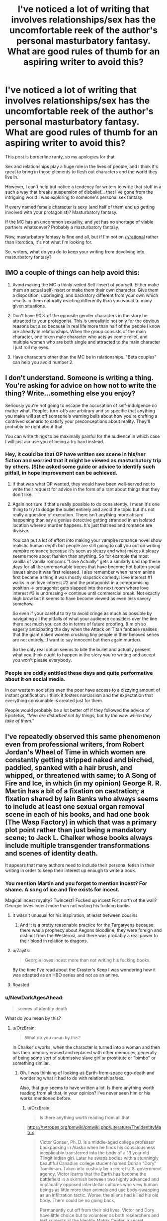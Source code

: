 #+TITLE: I've noticed a lot of writing that involves relationships/sex has the uncomfortable reek of the author's personal masturbatory fantasy. What are good rules of thumb for an aspiring writer to avoid this?

* I've noticed a lot of writing that involves relationships/sex has the uncomfortable reek of the author's personal masturbatory fantasy. What are good rules of thumb for an aspiring writer to avoid this?
:PROPERTIES:
:Author: Crotchfirefly
:Score: 54
:DateUnix: 1542913468.0
:DateShort: 2018-Nov-22
:END:
This post is borderline ranty, so my apologies for that.

Sex and relationships play a huge role in the lives of people, and I think it's great to bring in those elements to flesh out characters and the world they live in.

However, I can't help but notice a tendency for writers to write that stuff in a such a way that breaks suspension of disbelief... that I've gone from the intriguing world I was exploring to someone's personal sex fantasy.

If every named female character is sexy (and half of them end up getting involved with your protagonist)? Masturbatory fantasy.

If the MC has an uncommon sexuality, and yet has no shortage of viable partners whatsoever? Probably a masturbatory fantasy.

Now, masturbatory fantasy is fine and all, but if I'm not on [[/r/rational]] rather than literotica, it's not what I'm looking for.

So, writers, what do you do to keep your writing from devolving into masturbatory fantasy?


** IMO a couple of things can help avoid this:

1. Avoid making the MC a thinly-veiled Self-Insert of yourself. Either make them an actual self-insert or make them their own character. Give them a disposition, upbringing, and backstory different from your own which results in them naturally reacting differently than you would to many given situations.

2. Don't have 90% of the opposite gender characters in the story be attracted to your protagonist. This is unrealistic not only for the obvious reasons but also because in real life more than half of the people I know are already in relationships. When the group consists of the main character, one token male character who acts as comic relief, and multiple women who are both single and attracted to the main character I just roll my eyes.

3. Have characters other than the MC be in relationships. "Beta couples" can help you avoid number 2.
:PROPERTIES:
:Author: Timewinders
:Score: 31
:DateUnix: 1542927065.0
:DateShort: 2018-Nov-23
:END:


** I don't understand. Someone is writing a thing. You're asking for advice on how not to write the thing? Write...something else you enjoy?

Seriously you're not going to escape the accusation of self-indulgence no matter what. Peoples turn-offs are arbitrary and so specific that anything you make will set off someone's warning bells about how you're crafting a contrived scenario to satisfy your preconceptions about reality. They'll probably be right about that.

You can write things to be maximally painful for the audience in which case I will just accuse you of being a try hard instead.
:PROPERTIES:
:Author: i6i
:Score: 47
:DateUnix: 1542915284.0
:DateShort: 2018-Nov-22
:END:

*** Hey, it could be that OP have written sex scene in his/her fiction and worried that it might be viewed as masturbatory trip by others. (S)he asked some guide or advice to identify such pitfall, in hope improvement can be achieved.
:PROPERTIES:
:Author: sambelulek
:Score: 11
:DateUnix: 1542953079.0
:DateShort: 2018-Nov-23
:END:

**** If that was what OP wanted, they would have been well-served not to write their request for advice in the form of a rant about things that they don't like.
:PROPERTIES:
:Author: alexanderwales
:Score: 8
:DateUnix: 1542984224.0
:DateShort: 2018-Nov-23
:END:


**** Again not sure if that's really possible to do consistently. I mean it's one thing to try to dodge the bullet entirely and avoid the topic but it's not really a question of execution. There isn't anything more absurd happening than say a genius detective getting stranded in an isolated location where a murder happens. It's just that sex and romance are divisive.

You can put a lot of effort into making your vampire romance novel show realistic human depth but people are still going to call you out on writing vampire romance because it's seen as sleazy and what makes it sleazy seems more about fashion than anything. So for example the most vanilla of vanilla romcoms "Love Actually" gets a similarly bad rap these days for all the unremarkable tropes that have become hot button social issues since it was first released. I also remember when harem anime first became a thing it was mostly slapstick comedy: love interest #1 walks in on love interest #2 and the protagonist in a compromising position -> protagonist gets slapped into the next room where love interest #3 is undressing-> continue until commercial break. Not exactly high brow but it seems to have become viewed as even less savory somehow.

So even if your careful to try to avoid cringe as much as possible by navigating all the pitfalls of what your audience considers over the line there not much you can do in terms of future proofing. (I'm oh so eagerly anticipating the day when the Attack on Titan fanbase realises that the giant naked women crushing tiny people in their beloved series are not entirely...I want to say innocent but then again murder).

So the only real option seems to bite the bullet and actually present what you think ought to happen in the story you're writing and accept you won't please everybody.
:PROPERTIES:
:Author: i6i
:Score: 2
:DateUnix: 1543000596.0
:DateShort: 2018-Nov-23
:END:


*** People are oddly entitled these days and quite performative about it on social media.

In our western societies even the poor have access to a dizzying amount of instant gratification. I think it fosters narcissism and the expectation that everything consumable is created just for them.

People would probably be a lot better off if they followed the advice of Epictetus, /"Men are disturbed not by things, but by the view which they take of them."/
:PROPERTIES:
:Author: VidiotGamer
:Score: 11
:DateUnix: 1542931462.0
:DateShort: 2018-Nov-23
:END:


** I've repeatedly observed this same phenomenon even from professional writers, from Robert Jordan's Wheel of Time in which women are constantly getting stripped naked and birched, paddled, spanked with a hair brush, and whipped, or threatened with same; to A Song of Fire and Ice, in which (in my opinion) George R. R. Martin has a bit of a fixation on castration; a fixation shared by Iain Banks who always seems to include at least one sexual organ removal scene in each of his books, and had one book (The Wasp Factory) in which that was a primary plot point rather than just being a mandatory scene; to Jack L. Chalker whose books always include multiple transgender transformations and scenes of identity death.

It appears that many authors need to include their personal fetish in their writing in order to keep their interest up enough to write a book.
:PROPERTIES:
:Author: OrzBrain
:Score: 26
:DateUnix: 1542921789.0
:DateShort: 2018-Nov-23
:END:

*** You mention Martin and you forget to mention incest? For shame. A song of ice and fire exists for incest.

Magical incest royalty? Twincest? Fucked up incest Fort north of the wall? Georgie loves incest more than not writing his fucking books.
:PROPERTIES:
:Author: Ka_min_sod
:Score: 21
:DateUnix: 1542934202.0
:DateShort: 2018-Nov-23
:END:

**** It wasn't unusual for his inspiration, at least between cousins
:PROPERTIES:
:Author: RMcD94
:Score: 8
:DateUnix: 1542940616.0
:DateShort: 2018-Nov-23
:END:

***** And it is a pretty reasonable practice for the Targaryens because: there was a prophecy about Aegons bloodline, they were foreign and distinct from the Westerosi, and there was probably a real power to their blood in relation to dragons.
:PROPERTIES:
:Author: Radix2309
:Score: 6
:DateUnix: 1542955255.0
:DateShort: 2018-Nov-23
:END:


**** u/Zayits:
#+begin_quote
  Georgie loves incest more than not writing his fucking books.
#+end_quote

By the time I've read about the Craster's Keep I was wondering how it was adapted as an HBO series and not as an anime.
:PROPERTIES:
:Author: Zayits
:Score: 9
:DateUnix: 1543006855.0
:DateShort: 2018-Nov-24
:END:


**** Roasted
:PROPERTIES:
:Author: kinosupremo
:Score: 1
:DateUnix: 1542954082.0
:DateShort: 2018-Nov-23
:END:


*** u/NewDarkAgesAhead:
#+begin_quote
  scenes of identity death
#+end_quote

What do you mean by this?
:PROPERTIES:
:Author: NewDarkAgesAhead
:Score: 3
:DateUnix: 1542928044.0
:DateShort: 2018-Nov-23
:END:

**** u/OrzBrain:
#+begin_quote
  What do you mean by this?
#+end_quote

In Chalker's works, when the character is turned into a woman and then has their memory erased and replaced with other memories, generally of being some sort of submissive slave girl or prostitute or "bimbo" or something similar.
:PROPERTIES:
:Author: OrzBrain
:Score: 11
:DateUnix: 1542929014.0
:DateShort: 2018-Nov-23
:END:

***** Oh. I was thinking of looking-at-Earth-from-space ego-death and wondering what it had to do with relationships/sex.

Also, that guy seems to have written a lot. Is there anything worth reading from all that, in your opinion? I've never seen him or his works mentioned before.
:PROPERTIES:
:Author: NewDarkAgesAhead
:Score: 5
:DateUnix: 1542929379.0
:DateShort: 2018-Nov-23
:END:

****** u/OrzBrain:
#+begin_quote
  Is there anything worth reading from all that
#+end_quote

[[https://tvtropes.org/pmwiki/pmwiki.php/Literature/TheIdentityMatrix]]

#+begin_quote
  Victor Gonser, Ph. D. is a middle-aged college professor backpacking in Alaska when he finds his consciousness inexplicably transferred into the body of a 13 year old Tlingit Indian girl. Later he swaps bodies with a stunningly beautiful Canadian college student named Dorian "Dory" Tomlinson. Taken into custody by a secret U.S. government agency, Victor learns that the Earth has become the battlefield in a skirmish between two highly advanced and implacably opposed interstellar cultures who view human beings as little more than animals and use body-swapping as an infiltration tactic. Worse, the aliens had killed his old body. There could be no going back.

  Permanently cut off from their old lives, Victor and Dory have little choice but to volunteer as both researchers and test subjects at the Identity Matrix Center, a secret underground facility outside Las Vegas where a secret government task force is engaged in desperate efforts to unravel the aliens' body-swapping technology and determine which of the two alien sides offers the best chance for humanity's survival, all while "Vickie" learns the ins and outs of being a woman. But when Dory stumbles across evidence that IMC may be playing a deeper game things suddenly take a more sinister turn, because while IMC's understanding of Identity Matrices may not yet be advanced enough to transfer minds between bodies it's certainly advanced enough to make two troublesome girls disappear. One false move later and Dory and Victor's memories and personalities are replaced by those of Delores Eagle Feather (a Navajo orphan) and Misty Ann Carpenter, an extraordinarily enthusiastic (and extraordinarily well-endowed) stripper and prostitute.

  That's when things really start to get interesting...

  One of the best novels by the speculative fiction writer Jack Chalker, The Identity Matrix was written early in his career when Chalker was better known more for his plots than for Author Appeal and remains one of the better examples of the "Earth as a battlefield between two alien cultures" subgenre. Out of print but well worth reading if you can find a copy.
#+end_quote
:PROPERTIES:
:Author: OrzBrain
:Score: 8
:DateUnix: 1542929805.0
:DateShort: 2018-Nov-23
:END:

******* Thanks.
:PROPERTIES:
:Author: NewDarkAgesAhead
:Score: 3
:DateUnix: 1542929948.0
:DateShort: 2018-Nov-23
:END:


***** Dollification fetish, highly common among transvestites and low-grade transgenders.
:PROPERTIES:
:Author: JesradSeraph
:Score: -8
:DateUnix: 1542929638.0
:DateShort: 2018-Nov-23
:END:


*** I haven't read /The Wasp Factory/ but the only sexual organ removal scenario I can recall in Banks work I have read is in Player of Games where it's not actually a 'scene', it happens off camera, and it's kind of lost in all the torture and rape (which is the point).
:PROPERTIES:
:Author: ArgentStonecutter
:Score: 2
:DateUnix: 1543059421.0
:DateShort: 2018-Nov-24
:END:


** You could try simply not writing sex scenes.
:PROPERTIES:
:Author: ArgentStonecutter
:Score: 65
:DateUnix: 1542914528.0
:DateShort: 2018-Nov-22
:END:

*** [deleted]
:PROPERTIES:
:Score: 8
:DateUnix: 1543047425.0
:DateShort: 2018-Nov-24
:END:

**** You don't need to write sex scenes to write about sex.

Off the top of my head, the only sex scene I can think of that makes the story better is [[http://www.gregegan.net/OCEANIC/Oceanic.html][this one]].
:PROPERTIES:
:Author: ArgentStonecutter
:Score: 3
:DateUnix: 1543058941.0
:DateShort: 2018-Nov-24
:END:


** Well, depends...? Which part is the issue that you have? Is it the masturbatory feel? Cuz if it's that, just make sure both people are, well... people. Write from both perspectives, and make sure they're not identical (people will like different things).

IANAW, but, seems to me like it'd be just like with writing anything else; make sure your characters are fully fledged from the big-picture goals alll the way down to the little quirks, and make those come across.

Make sure that it's a fantasy from /all/ perspectives, not just the protagonists'.
:PROPERTIES:
:Author: narfanator
:Score: 10
:DateUnix: 1542915568.0
:DateShort: 2018-Nov-22
:END:


** u/Putnam3145:
#+begin_quote
  If the MC has an uncommon sexuality, and yet has no shortage of viable partners whatsoever? Probably a masturbatory fantasy.
#+end_quote

I mean, if the viable partners are selected from a random sample of People They Met Adventuring, sure, but it's not unrealistic at all for someone to know a lot of people with similar sexuality etc.
:PROPERTIES:
:Author: Putnam3145
:Score: 9
:DateUnix: 1542925964.0
:DateShort: 2018-Nov-23
:END:


** Theoretically, one way would be to write such scenes over and over until they become boring, and then look to explore alternative options.
:PROPERTIES:
:Author: Geminii27
:Score: 5
:DateUnix: 1542917393.0
:DateShort: 2018-Nov-22
:END:

*** So... masturbating? :D
:PROPERTIES:
:Author: kaukamieli
:Score: 5
:DateUnix: 1542927661.0
:DateShort: 2018-Nov-23
:END:


*** So...married sex?
:PROPERTIES:
:Author: kinosupremo
:Score: 2
:DateUnix: 1542954174.0
:DateShort: 2018-Nov-23
:END:


** I guess you have to figure out something to write about that's besides just the sex. What does the act represent for the characters? What does it say about them as people? That kind of stuff.
:PROPERTIES:
:Author: CouteauBleu
:Score: 5
:DateUnix: 1542917788.0
:DateShort: 2018-Nov-22
:END:


** Sounds like wish-fulfillment stories. Or Xianxia/Wuxia, where rape is a legitimate battle tactic: [[https://i.kym-cdn.com/photos/images/original/001/317/233/d41.png]]

Basically a lot of isekai/reincarnation/power tripping stories, where writers are specifically looking to include harems because so many audiences want them.
:PROPERTIES:
:Author: thunder_cranium
:Score: 22
:DateUnix: 1542914874.0
:DateShort: 2018-Nov-22
:END:

*** It's very fitting that the captions under "Chad Chinaman" don't even mention women or relationships, only rape. The best a woman in a xianxia/wuxia novel can aspire to is as a peripheral status symbol, on par with a decent sword (as opposed to centerpiece status symbols in japanese light novels).

edit: i missed some, see below
:PROPERTIES:
:Author: GlueBoy
:Score: 10
:DateUnix: 1542919546.0
:DateShort: 2018-Nov-23
:END:

**** What do you mean by no mention of women?

#+begin_quote
  could have literally any woman in the world, turns them down due to high standards

  either gets one brilliant waifu he never leaves, or all of them

  rape is a battle tactic
#+end_quote

One thing I do note from what stories I have read: In some Japanese stories the women are more fleshed out and interesting than the MC. In the Chinese works I have read, the male main character is always the most fleshed out and interesting being, with the women being typically relegated to being trophies or goals they have to work for.
:PROPERTIES:
:Author: torac
:Score: 15
:DateUnix: 1542920666.0
:DateShort: 2018-Nov-23
:END:

***** Jeez, you're right. I did catch the rape one, but not the other ones.

Regardless, the point stands. In xianxia women are almost never fleshed out characters with any significant degree of agency. In wuxia it might be more common, I haven't tried many.
:PROPERTIES:
:Author: GlueBoy
:Score: 7
:DateUnix: 1542921117.0
:DateShort: 2018-Nov-23
:END:

****** Most Xianxia don't have any fleshed out characters, female or otherwise.

In a bad xianxia every antagonist is a comically evil sociopath while every female character might as well be a very nice painting.
:PROPERTIES:
:Author: Maxrewind99
:Score: 15
:DateUnix: 1542925975.0
:DateShort: 2018-Nov-23
:END:


**** Which is interesting as women are arguably viewed and treated more positively in more professional settings in China.
:PROPERTIES:
:Author: thunder_cranium
:Score: 3
:DateUnix: 1542920558.0
:DateShort: 2018-Nov-23
:END:


*** Left picture reminds me of Zorian, right of Zach.. Someone please edit it for MoL.
:PROPERTIES:
:Author: ilI1il1Ili1i1liliiil
:Score: 10
:DateUnix: 1542926392.0
:DateShort: 2018-Nov-23
:END:

**** [[https://www.reddit.com/r/motheroflearning/comments/8zeldw/the_virgin_zorian_and_the_chad_zach_spoilers_up/]]
:PROPERTIES:
:Author: Bruno_FS
:Score: 3
:DateUnix: 1543156254.0
:DateShort: 2018-Nov-25
:END:

***** wow, perfect find/memory!
:PROPERTIES:
:Author: zonules_of_zinn
:Score: 2
:DateUnix: 1543194583.0
:DateShort: 2018-Nov-26
:END:


*** u/NewDarkAgesAhead:
#+begin_quote
  Xianxia/Wuxia, where rape is a legitimate battle tactic
#+end_quote

Is this an exaggeration, perhaps? I haven't met any xianxia so far in which rape would've been a /battle tactic/. Granted, there are several hentai anime series that have this trope, and I try to screen the xianxia titles before reading them, but still.
:PROPERTIES:
:Author: NewDarkAgesAhead
:Score: 5
:DateUnix: 1542927876.0
:DateShort: 2018-Nov-23
:END:

**** I believe it's a direct reference to martial god asura, which I haven't read.

That said there's some cases where cultivation methods depend on dual cultivation (sex). It's not too far of a stretch to imagine how one might utilize this if your opponent has a special quality body or bloodline that helps.

Regardless everyone in these stories would probably be considered psychopaths or sociopaths by modern standards so it probably doesn't matter.
:PROPERTIES:
:Author: thunder_cranium
:Score: 7
:DateUnix: 1542948667.0
:DateShort: 2018-Nov-23
:END:


**** /All hail Lord Fifth/
:PROPERTIES:
:Author: causalchain
:Score: 4
:DateUnix: 1542934076.0
:DateShort: 2018-Nov-23
:END:

***** The bird wasn't the protagonist though. It was still done in bad taste, but it felt more like a combination of [[https://tvtropes.org/pmwiki/pmwiki.php/Main/ArtifactOfPower][Artifact Of Power]] x [[https://tvtropes.org/pmwiki/pmwiki.php/Main/ComedicReliefCharacters][Comedic Relief]], coupled with the author's poor brand of [[https://tvtropes.org/pmwiki/pmwiki.php/Main/VulgarHumor][Vulgar Humor.]]

Also, since no women were targeted by that plot device, I'd argue that it wasn't about sex or relationships, or what OP was talking about in general.
:PROPERTIES:
:Author: NewDarkAgesAhead
:Score: 3
:DateUnix: 1542935010.0
:DateShort: 2018-Nov-23
:END:


** Try to get some diverse beta readers and ask them for extra feedback on the topic. If people who are not into your frame on the activity think the scenes make the story and character better, you have a good sign. A friend of mine writing a book specifically asked for bi beta readers when writing a bi main character as a het writer.
:PROPERTIES:
:Author: clawclawbite
:Score: 4
:DateUnix: 1542920166.0
:DateShort: 2018-Nov-23
:END:


** Heterosexual sex in the missionary position for the purpose of making babies only.

​

And everyone feels suitably guilty afterwards.
:PROPERTIES:
:Author: darkflagrance
:Score: 17
:DateUnix: 1542917365.0
:DateShort: 2018-Nov-22
:END:

*** u/Timewinders:
#+begin_quote
  Heterosexual sex in the missionary position for the purpose of making babies only.
#+end_quote

That's my fetish.
:PROPERTIES:
:Author: Timewinders
:Score: 20
:DateUnix: 1542926635.0
:DateShort: 2018-Nov-23
:END:

**** Checkmate Victorians.
:PROPERTIES:
:Author: xartab
:Score: 4
:DateUnix: 1542932501.0
:DateShort: 2018-Nov-23
:END:


*** Through a sheet with a small hole cut in it.
:PROPERTIES:
:Author: Iconochasm
:Score: 6
:DateUnix: 1542927365.0
:DateShort: 2018-Nov-23
:END:


*** u/erwgv3g34:
#+begin_quote
  Heterosexual sex in the missionary position for the purpose of making babies only.
#+end_quote

This, but unironically.
:PROPERTIES:
:Author: erwgv3g34
:Score: 3
:DateUnix: 1542986317.0
:DateShort: 2018-Nov-23
:END:


** I think it's something that's easy to avoid if you make yourself aware of it. Just know what elements you would include were you one of your characters... and then don't do that. Have them be found unattractive, and/or sexually unsatisfied, don't have sex be an important part of the story, etc.
:PROPERTIES:
:Author: Taborask
:Score: 5
:DateUnix: 1542915478.0
:DateShort: 2018-Nov-22
:END:


** This seems to partially fall under the umbrella of 'MC is a Mary Sue'.
:PROPERTIES:
:Author: GeneralExtension
:Score: 7
:DateUnix: 1542916987.0
:DateShort: 2018-Nov-22
:END:

*** I'd agree with that. I just guess that I tend to find it particularly distracting when it involves sex and relationships. It's fine if some people want the MC, but it's odd if /everyone/ wants the MC.
:PROPERTIES:
:Author: Crotchfirefly
:Score: 7
:DateUnix: 1542920678.0
:DateShort: 2018-Nov-23
:END:


** Your post makes me more uncomfortable than the situations you're describing in it.
:PROPERTIES:
:Author: lolbifrons
:Score: 13
:DateUnix: 1542917788.0
:DateShort: 2018-Nov-22
:END:


** Sex scenes work best when they serve to illustrate important things about the characters and wider plot themes. They tend to go badly when they become just about the sex. Same can be true for violence scenes, scenery description, infodumping, etc
:PROPERTIES:
:Score: 3
:DateUnix: 1542935386.0
:DateShort: 2018-Nov-23
:END:


** If you write scenes for characters of a different sexuality to your own (and do the requisite research to ensure it is done respectfully) then they may be less likely to be gratuitous and included when the story truly demands them.
:PROPERTIES:
:Author: Trips-Over-Tail
:Score: 3
:DateUnix: 1542935996.0
:DateShort: 2018-Nov-23
:END:


** Does the sex scene add anything to your story? If no, it shouldn't be in your story. Likewise details about a given character's sexuality.
:PROPERTIES:
:Author: Detsuahxe
:Score: 6
:DateUnix: 1542918100.0
:DateShort: 2018-Nov-22
:END:


** Problem with masturbatory fantasies is lack of psychological and social realism. If all characters involved have lives and roles in the story outside of their relationship, then their interactions become more meaningful and less cringey. That being said, one should not describe the act itself in any more detail than is warranted by plot and chatacter development. Otherwise it's just gratuitous and grafted on.

Characters should be their own people with roles in the plot outside of their relationships to other characters.

My general rule of thumb is that no relationship can last forever. Even the strongest most loving relationships will probably start to fade after a few thousand years, if given the chance to play out for that long. If you plan for your lead character's romantic interest to break up with them eventually it is easier to flesh them out.
:PROPERTIES:
:Author: Sailor_Vulcan
:Score: 2
:DateUnix: 1542934642.0
:DateShort: 2018-Nov-23
:END:

*** You make an interesting claim that I haven't heard before, that relationships can't last forever. What is your argument for this? Compare this to a friendship, could a friendship last forever?
:PROPERTIES:
:Author: causalchain
:Score: 2
:DateUnix: 1543010308.0
:DateShort: 2018-Nov-24
:END:

**** No. My response is "rigorously applied common sense" and "human nature". Basically, if you spend enough time doing the same activities or hanging around the same people, eventually your brain will become habituated to them and you will get bored and want to try something new and meet new people.

Also, people change over time. There's value drift, people's interests change, and what they need from relationships changes over time too. Fall in love with someone at year 1, year 5000 they're a totally different person and you're a totally different person, and the feelings have faded away. Experience brings people together and it can also bring them apart. Almost no one stays with their highschool sweetheart for very long at all after getting out of high school.

Probably the reason most people don't understand all this is because they can't imagine life trajectories that last thousands or millions of years or more, nor can they imagine how the dating/relationship markets will be impacted by astronomically large transhumanist population size.

Thing is, humans are more compatible with more people than they typically realize. Statistically speaking, if the chances of finding a compatible romantic partner were 1/(Total Human Population), then there would be basically zero chance of anyone ever finding a compatible romantic partner. It would be like looking for a yellow needle in a haystack. Maybe worse. So barring divine intervention, people have to have a lot more than just one potential partner out there.

In the distant post-scarcity transhumanist future, the human population would be a LOT bigger, which means there would be LOT more available romantic partners. One would probably have compatibility with many more potential partners than one could have romantic relationships with at a time.

Bottom line is, forever is a REALLY long time, and a lot can change in a billion years. You might think you've found your one true love that will last for all time. More than likely you will break up after your first millenium, and possibly even sooner than that. I'm quite certain that's what all the sensible dating experts will say within a few million years if humanity survives this century. And then I am going to tell everyone "I told you so."
:PROPERTIES:
:Author: Sailor_Vulcan
:Score: 2
:DateUnix: 1543104684.0
:DateShort: 2018-Nov-25
:END:

***** Talk about playing the long game to prove yourself. Ok, I agree with your position.
:PROPERTIES:
:Author: causalchain
:Score: 2
:DateUnix: 1543211468.0
:DateShort: 2018-Nov-26
:END:


**** To be fair wether it's strictly true or not doesn't really affect whether it's good advice for writing about relationships. More relationships fall apart than last 'till death, even over human lifespans, and a sizable subset of relationships that do last a lifetime are coasting on a variant of the sunk cost fallacy or "cheat" by starting late in life or at least one partner dying early.

​

So "no relationship last forever, consider how the relationship breaks up before you start writing about it" can be a solid guideline for writing realistic relationships even if relationships can last forever juts because most won't.

​
:PROPERTIES:
:Author: turtleswamp
:Score: 1
:DateUnix: 1543254875.0
:DateShort: 2018-Nov-26
:END:


** avoid describing sex scenes in detail. if you need to include sex to advance plot or characters then just allude to it or be like "he swept her up in his arms and took her to his room. she didn't object." and then move onto the next thing. readers will get the idea.
:PROPERTIES:
:Author: RockLeethal
:Score: 2
:DateUnix: 1542950850.0
:DateShort: 2018-Nov-23
:END:


** I don't!

I think that it's important to remember that "rational" and "likely" are very different things. I mean, how is a "masturbatory fantasy" any different from, well, any other kind of fantasy? If the author has fun writing it, and it's not impossible within the parameters of the setting, what's the harm?
:PROPERTIES:
:Author: masterax2000
:Score: 2
:DateUnix: 1543101510.0
:DateShort: 2018-Nov-25
:END:


** I think that Robert Jordan's approach to sex scenes is rather good.

It's so abstract that you can miss them.
:PROPERTIES:
:Author: Slinkinator
:Score: 2
:DateUnix: 1542926054.0
:DateShort: 2018-Nov-23
:END:

*** u/OrzBrain:
#+begin_quote
  I think that Robert Jordan's approach to sex scenes is rather good.

  It's so abstract that you can miss them.
#+end_quote

Then there are his scenes of naked women getting spanked, hair brushed, birched, switched, and strapped . . .
:PROPERTIES:
:Author: OrzBrain
:Score: 8
:DateUnix: 1542928596.0
:DateShort: 2018-Nov-23
:END:

**** Brushing hair isn't sexual wtf
:PROPERTIES:
:Author: RMcD94
:Score: 2
:DateUnix: 1542940770.0
:DateShort: 2018-Nov-23
:END:

***** Ah, child, you have much to learn...
:PROPERTIES:
:Author: Roneitis
:Score: 10
:DateUnix: 1542941410.0
:DateShort: 2018-Nov-23
:END:


***** u/OrzBrain:
#+begin_quote
  Brushing hair isn't sexual wtf
#+end_quote

Spanking with a hairbrush is, however.
:PROPERTIES:
:Author: OrzBrain
:Score: 5
:DateUnix: 1542947355.0
:DateShort: 2018-Nov-23
:END:


***** anything can be sexual. anything.
:PROPERTIES:
:Author: zonules_of_zinn
:Score: 2
:DateUnix: 1543195199.0
:DateShort: 2018-Nov-26
:END:


*** Which books are you referring to?
:PROPERTIES:
:Author: GeneralExtension
:Score: 1
:DateUnix: 1542931301.0
:DateShort: 2018-Nov-23
:END:


** My first thought would be to simply reduce the amount of detail you include when describing sex and the physical descriptions of characters.

As an example if you need to comunicate that your narrator is very attracted to some woman because that's going to impact the plot consider phrasing it more like:

She was the most beautiful woman I'd ever seen.

vs

She was about 5'6", fiery red hair, and curves in all the right places.

​

​

There's a similar phenomenon at work here to how saying "I love children" isn't creepy but saying "I love 12 year old boys" is. Or the weird assumptions D&D players can make based on the DM's description of random scenery. Where the choice of what details to include implies things about their importance that make it easy to read implications into them whether they were intended or not.

​
:PROPERTIES:
:Author: turtleswamp
:Score: 1
:DateUnix: 1543256459.0
:DateShort: 2018-Nov-26
:END:


** If you think it's hot, save it for your private stash. Doesn't matter if it's for totally innocent reasons or whatever.

A rule of thumb is that a character's sexual side should be implied, or hinted at, and otherwise left out of the story & up to the readers' imaginations.

Unless you're writing porn in which case it should be used to tease and back off, tease and back off, until the climax of the story.
:PROPERTIES:
:Author: MilesSand
:Score: 1
:DateUnix: 1543278447.0
:DateShort: 2018-Nov-27
:END:


** Honestly, sounds like you're an insecure person with poor sexual experience projecting this onto literature.
:PROPERTIES:
:Author: davorzdralo
:Score: -10
:DateUnix: 1542919754.0
:DateShort: 2018-Nov-23
:END:


** I personally think any sex ruins an intellectial narrative, i.e. if the story contains sex, then the entire story must be mired in and based in some kind of carnal theme, which is itself a kind of pornographic excercise. Sex should be the main thrust of a story, (intended) or be treated as a "background" character with no lines.

A rational story should /end/ when the protagonist secures mating rights/marries or whatever. Its less a matter of creative skill on the part of the author than the reader's unpredictable response to the material that makes "mixing" sexually and cognitively stimulating threads a bad move.

You'd really have to know your (very specific... possibly one person,) audience to avoid derailing a reader by making them uncomfortable or /too/ comfortable with the handling of such a tricky element.

However, it is an interesting exercise to see how close you can get to being sexually explicit without losing the reader by making it too "____" (insert any number of possible ways you could alienate a plethora of sexualities...)
:PROPERTIES:
:Author: MineDogger
:Score: -2
:DateUnix: 1542948683.0
:DateShort: 2018-Nov-23
:END:

*** I've always wanted to read a porn story where the sex was described so abstractly or medically that it was hard to tell it was sex. :-)
:PROPERTIES:
:Author: OrzBrain
:Score: 3
:DateUnix: 1542982602.0
:DateShort: 2018-Nov-23
:END:

**** There's something... Aliens or AIs studying human copulation. It is disgustingly mysterious and magically effluvient...
:PROPERTIES:
:Author: MineDogger
:Score: 2
:DateUnix: 1542991359.0
:DateShort: 2018-Nov-23
:END:


**** u/causalchain:
#+begin_quote
  abstractly
#+end_quote

I have seen it described entirely with obscure euphemisms, if that counts. I don't recall where.
:PROPERTIES:
:Author: causalchain
:Score: 1
:DateUnix: 1543010541.0
:DateShort: 2018-Nov-24
:END:
